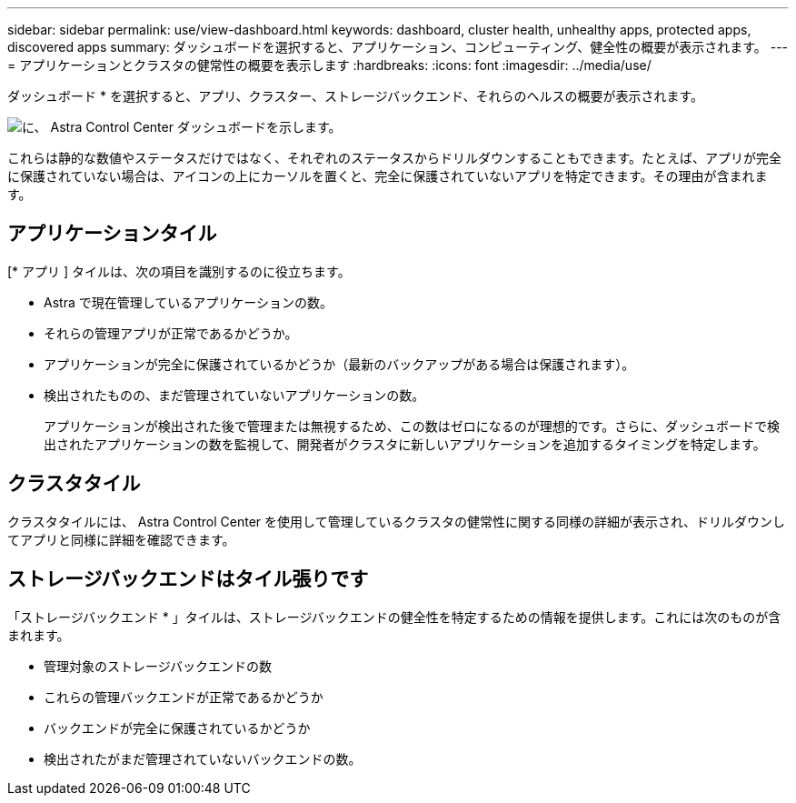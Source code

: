 ---
sidebar: sidebar 
permalink: use/view-dashboard.html 
keywords: dashboard, cluster health, unhealthy apps, protected apps, discovered apps 
summary: ダッシュボードを選択すると、アプリケーション、コンピューティング、健全性の概要が表示されます。 
---
= アプリケーションとクラスタの健常性の概要を表示します
:hardbreaks:
:icons: font
:imagesdir: ../media/use/


[role="lead"]
ダッシュボード * を選択すると、アプリ、クラスター、ストレージバックエンド、それらのヘルスの概要が表示されます。

image:dashboard.png["に、 Astra Control Center ダッシュボードを示します。"]

これらは静的な数値やステータスだけではなく、それぞれのステータスからドリルダウンすることもできます。たとえば、アプリが完全に保護されていない場合は、アイコンの上にカーソルを置くと、完全に保護されていないアプリを特定できます。その理由が含まれます。



== アプリケーションタイル

[* アプリ ] タイルは、次の項目を識別するのに役立ちます。

* Astra で現在管理しているアプリケーションの数。
* それらの管理アプリが正常であるかどうか。
* アプリケーションが完全に保護されているかどうか（最新のバックアップがある場合は保護されます）。
* 検出されたものの、まだ管理されていないアプリケーションの数。
+
アプリケーションが検出された後で管理または無視するため、この数はゼロになるのが理想的です。さらに、ダッシュボードで検出されたアプリケーションの数を監視して、開発者がクラスタに新しいアプリケーションを追加するタイミングを特定します。





== クラスタタイル

クラスタタイルには、 Astra Control Center を使用して管理しているクラスタの健常性に関する同様の詳細が表示され、ドリルダウンしてアプリと同様に詳細を確認できます。



== ストレージバックエンドはタイル張りです

「ストレージバックエンド * 」タイルは、ストレージバックエンドの健全性を特定するための情報を提供します。これには次のものが含まれます。

* 管理対象のストレージバックエンドの数
* これらの管理バックエンドが正常であるかどうか
* バックエンドが完全に保護されているかどうか
* 検出されたがまだ管理されていないバックエンドの数。

